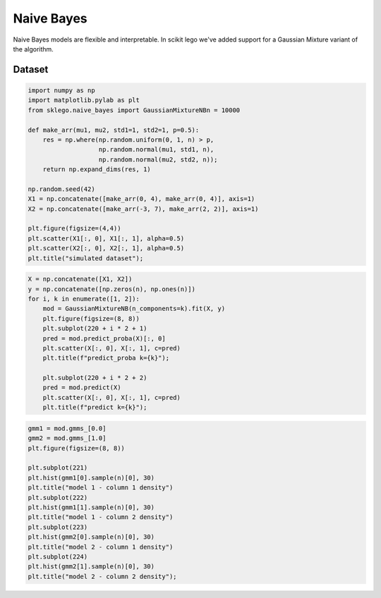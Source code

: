 Naive Bayes
===========

Naive Bayes models are flexible and interpretable. In scikit
lego we've added support for a Gaussian Mixture variant of
the algorithm.

Dataset
-------

.. code-block:: python

    import numpy as np
    import matplotlib.pylab as plt
    from sklego.naive_bayes import GaussianMixtureNBn = 10000

    def make_arr(mu1, mu2, std1=1, std2=1, p=0.5):
        res = np.where(np.random.uniform(0, 1, n) > p,
                       np.random.normal(mu1, std1, n),
                       np.random.normal(mu2, std2, n));
        return np.expand_dims(res, 1)

    np.random.seed(42)
    X1 = np.concatenate([make_arr(0, 4), make_arr(0, 4)], axis=1)
    X2 = np.concatenate([make_arr(-3, 7), make_arr(2, 2)], axis=1)

    plt.figure(figsize=(4,4))
    plt.scatter(X1[:, 0], X1[:, 1], alpha=0.5)
    plt.scatter(X2[:, 0], X2[:, 1], alpha=0.5)
    plt.title("simulated dataset");

.. image:: _static/naive-bayes-1.png

.. code-block:: python

    X = np.concatenate([X1, X2])
    y = np.concatenate([np.zeros(n), np.ones(n)])
    for i, k in enumerate([1, 2]):
        mod = GaussianMixtureNB(n_components=k).fit(X, y)
        plt.figure(figsize=(8, 8))
        plt.subplot(220 + i * 2 + 1)
        pred = mod.predict_proba(X)[:, 0]
        plt.scatter(X[:, 0], X[:, 1], c=pred)
        plt.title(f"predict_proba k={k}");

        plt.subplot(220 + i * 2 + 2)
        pred = mod.predict(X)
        plt.scatter(X[:, 0], X[:, 1], c=pred)
        plt.title(f"predict k={k}");


.. image:: _static/naive-bayes-2.png

.. code-block:: python

    gmm1 = mod.gmms_[0.0]
    gmm2 = mod.gmms_[1.0]
    plt.figure(figsize=(8, 8))

    plt.subplot(221)
    plt.hist(gmm1[0].sample(n)[0], 30)
    plt.title("model 1 - column 1 density")
    plt.subplot(222)
    plt.hist(gmm1[1].sample(n)[0], 30)
    plt.title("model 1 - column 2 density")
    plt.subplot(223)
    plt.hist(gmm2[0].sample(n)[0], 30)
    plt.title("model 2 - column 1 density")
    plt.subplot(224)
    plt.hist(gmm2[1].sample(n)[0], 30)
    plt.title("model 2 - column 2 density");

.. image:: _static/naive-bayes-3.png